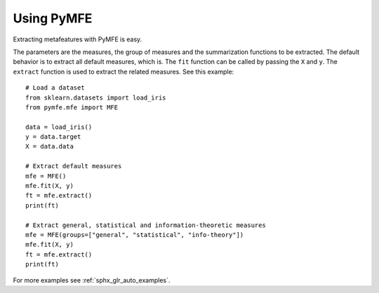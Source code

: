 Using PyMFE
###########
Extracting metafeatures with PyMFE is easy.                                     
  
The parameters are the measures, the group of measures and the summarization
functions to be extracted. The default behavior is to extract all default
measures, which is. The ``fit`` function can be called by passing the ``X``
and ``y``. The ``extract`` function is used to extract the related measures.
See this example::

   # Load a dataset
   from sklearn.datasets import load_iris
   from pymfe.mfe import MFE

   data = load_iris()
   y = data.target
   X = data.data

   # Extract default measures
   mfe = MFE()
   mfe.fit(X, y)
   ft = mfe.extract()
   print(ft)

   # Extract general, statistical and information-theoretic measures
   mfe = MFE(groups=["general", "statistical", "info-theory"])
   mfe.fit(X, y)
   ft = mfe.extract()
   print(ft)

For more examples see :ref:`sphx_glr_auto_examples`.
